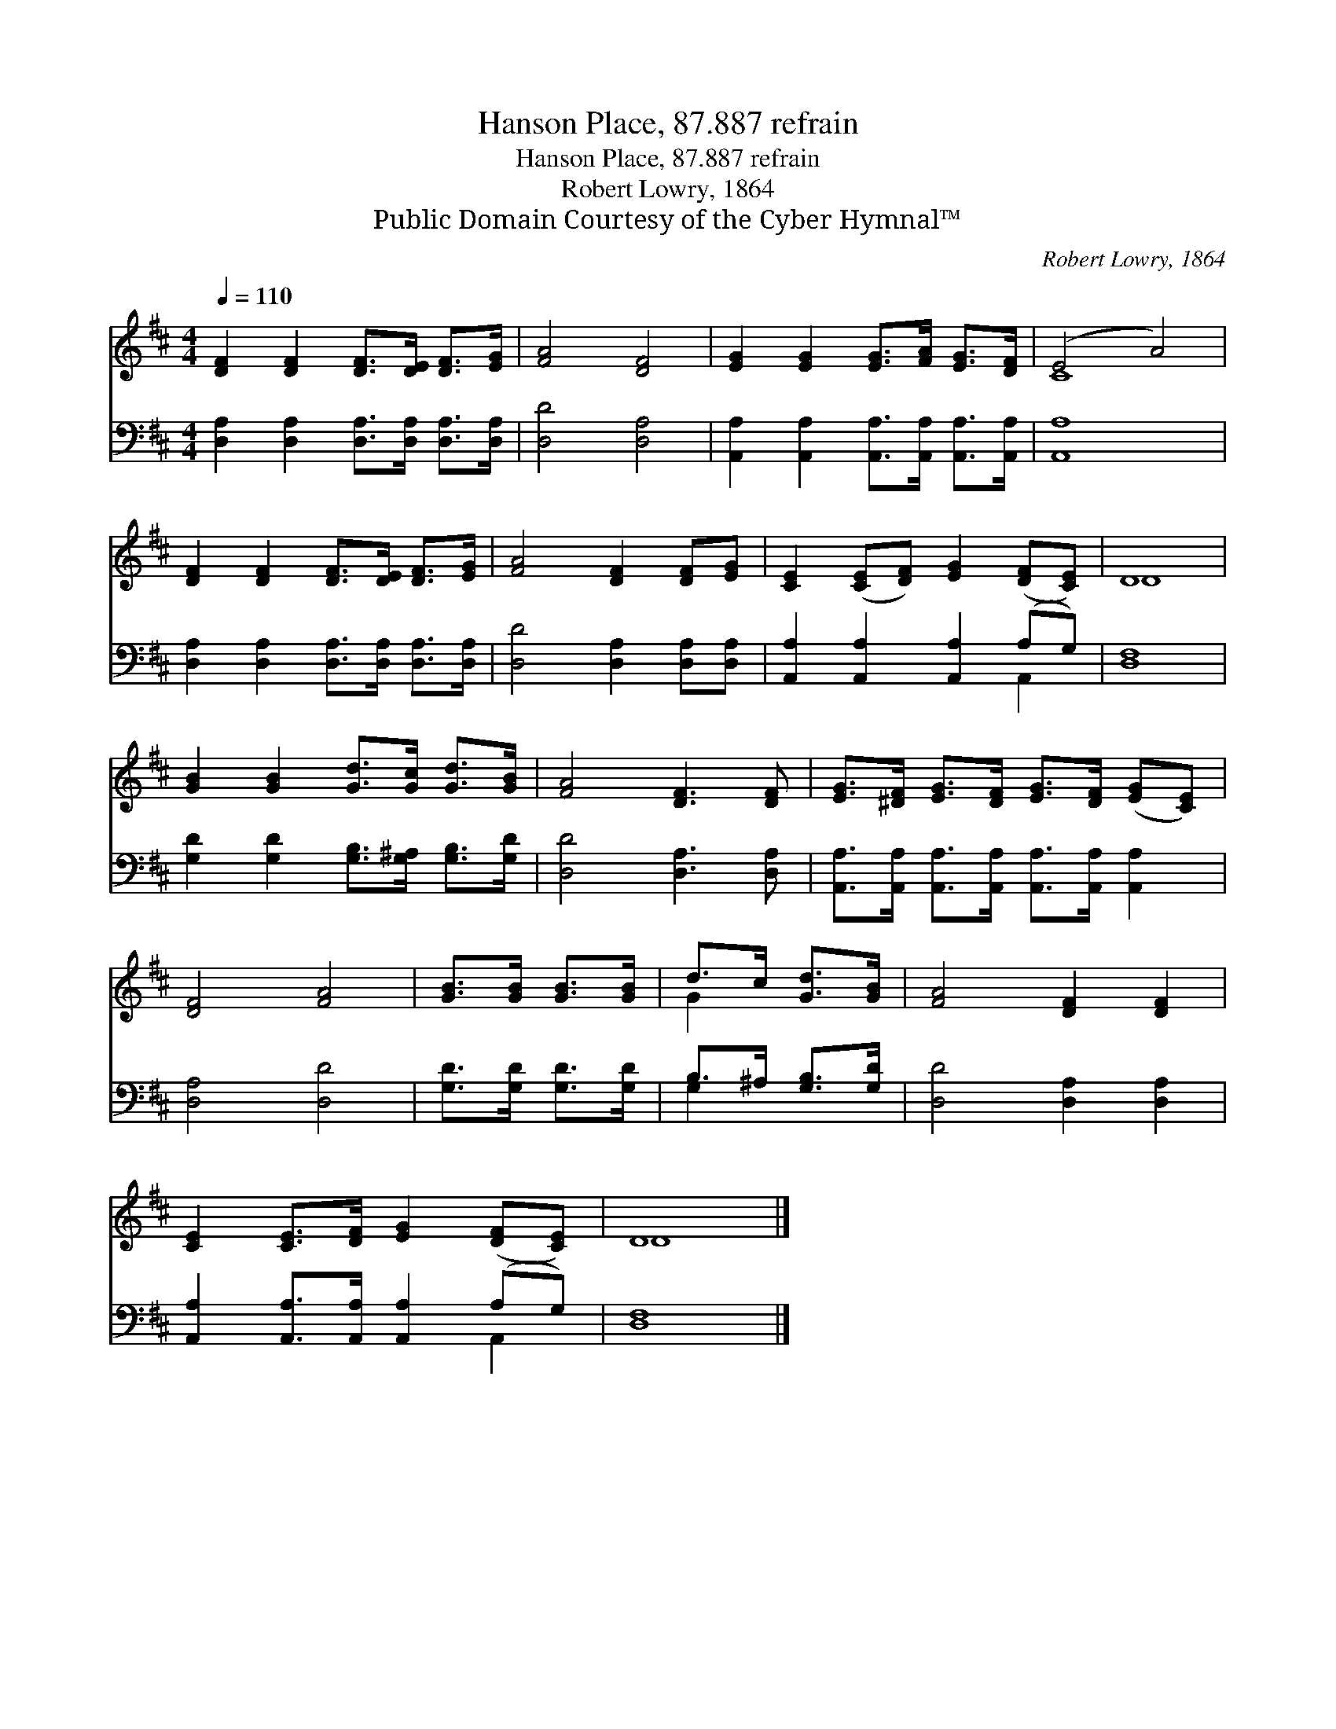 X:1
T:Hanson Place, 87.887 refrain
T:Hanson Place, 87.887 refrain
T:Robert Lowry, 1864
T:Public Domain Courtesy of the Cyber Hymnal™
C:Robert Lowry, 1864
Z:Public Domain
Z:Courtesy of the Cyber Hymnal™
%%score ( 1 2 ) ( 3 4 )
L:1/8
Q:1/4=110
M:4/4
K:D
V:1 treble 
V:2 treble 
V:3 bass 
V:4 bass 
V:1
 [DF]2 [DF]2 [DF]>[DE] [DF]>[EG] | [FA]4 [DF]4 | [EG]2 [EG]2 [EG]>[FA] [EG]>[DF] | (E4 A4) | %4
 [DF]2 [DF]2 [DF]>[DE] [DF]>[EG] | [FA]4 [DF]2 [DF][EG] | [CE]2 ([CE][DF]) [EG]2 ([DF][CE]) | D8 | %8
 [GB]2 [GB]2 [Gd]>[Gc] [Gd]>[GB] | [FA]4 [DF]3 [DF] | [EG]>[^DF] [EG]>[DF] [EG]>[DF] ([EG][CE]) | %11
 [DF]4 [FA]4 | [GB]>[GB] [GB]>[GB] | d>c [Gd]>[GB] | [FA]4 [DF]2 [DF]2 | %15
 [CE]2 [CE]>[DF] [EG]2 ([DF][CE]) | D8 |] %17
V:2
 x8 | x8 | x8 | C8 | x8 | x8 | x8 | D8 | x8 | x8 | x8 | x8 | x4 | G2 x2 | x8 | x8 | D8 |] %17
V:3
 [D,A,]2 [D,A,]2 [D,A,]>[D,A,] [D,A,]>[D,A,] | [D,D]4 [D,A,]4 | %2
 [A,,A,]2 [A,,A,]2 [A,,A,]>[A,,A,] [A,,A,]>[A,,A,] | [A,,A,]8 | %4
 [D,A,]2 [D,A,]2 [D,A,]>[D,A,] [D,A,]>[D,A,] | [D,D]4 [D,A,]2 [D,A,][D,A,] | %6
 [A,,A,]2 [A,,A,]2 [A,,A,]2 (A,G,) | [D,F,]8 | [G,D]2 [G,D]2 [G,B,]>[G,^A,] [G,B,]>[G,D] | %9
 [D,D]4 [D,A,]3 [D,A,] | [A,,A,]>[A,,A,] [A,,A,]>[A,,A,] [A,,A,]>[A,,A,] [A,,A,]2 | %11
 [D,A,]4 [D,D]4 | [G,D]>[G,D] [G,D]>[G,D] | B,>^A, [G,B,]>[G,D] | [D,D]4 [D,A,]2 [D,A,]2 | %15
 [A,,A,]2 [A,,A,]>[A,,A,] [A,,A,]2 (A,G,) | [D,F,]8 |] %17
V:4
 x8 | x8 | x8 | x8 | x8 | x8 | x6 A,,2 | x8 | x8 | x8 | x8 | x8 | x4 | G,2 x2 | x8 | x6 A,,2 | %16
 x8 |] %17


